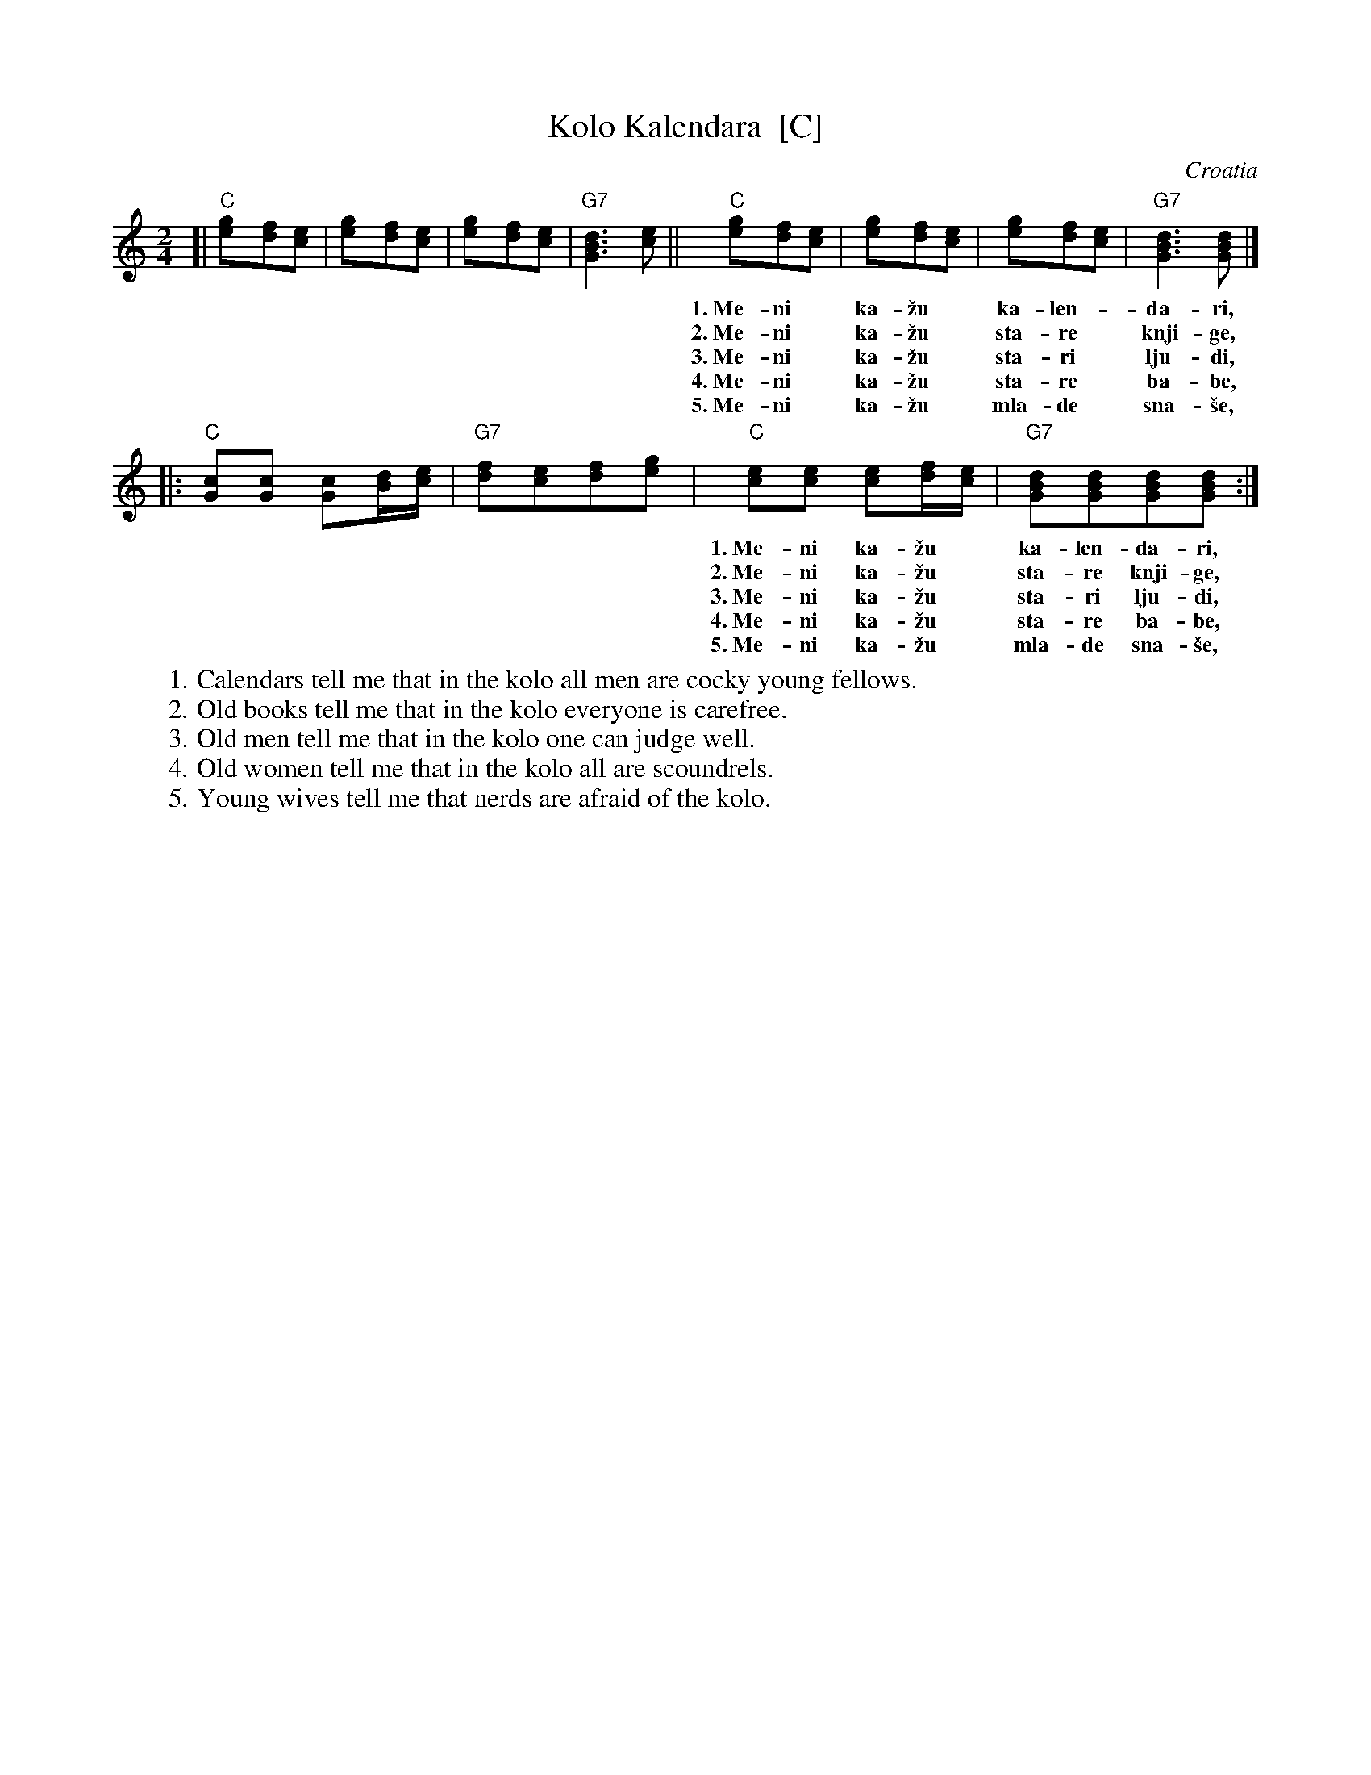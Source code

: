 X: 1
T: Kolo Kalendara  [C]
O: Croatia
Z: John Chambers <jc@trillian.mit.edu> http://trillian.mit.edu/~jc/music/
F: http://www.dunav.org.il/music_scores/017_croatia_kalendara_kolo.html
F: http://www.phantomranch.net/folkdanc/songs/songs_croatia.htm
M: 2/4
L: 1/8
K: C
[| "C"[g2e][fd][ec] | [g2e][fd][ec] | [g2e][fd][ec] | "G7"[d3B3G3][ec] \
|| "C"[g2e][fd][ec] | [g2e][fd][ec] | [g2e][fd][ec] | "G7"[d3B3G3][dBG] |]
w: 1.~Me-ni* ka-\vzu* ka-len-*da-ri,    da s'u* ko-lu* svi be-*\'ca-ri.
w: 2.~Me-ni* ka-\vzu* sta-re* knji-ge,  da s'u* ko-lu* sve ne-*bri-dje.
w: 3.~Me-ni* ka-\vzu* sta-ri* lju-di,   da s'u* ko-lu* do-bo* su-di.
w: 4.~Me-ni* ka-\vzu* sta-re* ba-be,    da s'u* ko-lu* sve ba-*ra-be.
w: 5.~Me-ni* ka-\vzu* mla-de* sna-\vse, da s'u* ko-lu* \vsu-\vse* pla-\vse.
|: "C"[cG][cG] [cG][d/B][e/c] | "G7"[fd][ec][fd][ge] \
|  "C"[ec][ec] [ec][f/d][e/c] | "G7"[dBG][dBG][dBG][dBG] :|
w: 1.~Me-ni ka-\vzu* ka-len-da-ri,    da s'u ko-lu* svi be-\'ca-ri.
w: 2.~Me-ni ka-\vzu* sta-re knji-ge,  da s'u ko-lu* sve ne-bri-dje.
w: 3.~Me-ni ka-\vzu* sta-ri lju-di,   da s'u ko-lu* do-bo su-di.
w: 4.~Me-ni ka-\vzu* sta-re ba-be,    da s'u ko-lu* sve ba-ra-be.
w: 5.~Me-ni ka-\vzu* mla-de sna-\vse, da s'u ko-lu* \vsu-\vse pla-\vse.
%
% Dick Oakes' translation:
W:    1. Calendars tell me that in the kolo all men are cocky young fellows.
W:    2. Old books tell me that in the kolo everyone is carefree.
W:    3. Old men tell me that in the kolo one can judge well.
W:    4. Old women tell me that in the kolo all are scoundrels.
W:    5. Young wives tell me that nerds are afraid of the kolo.

